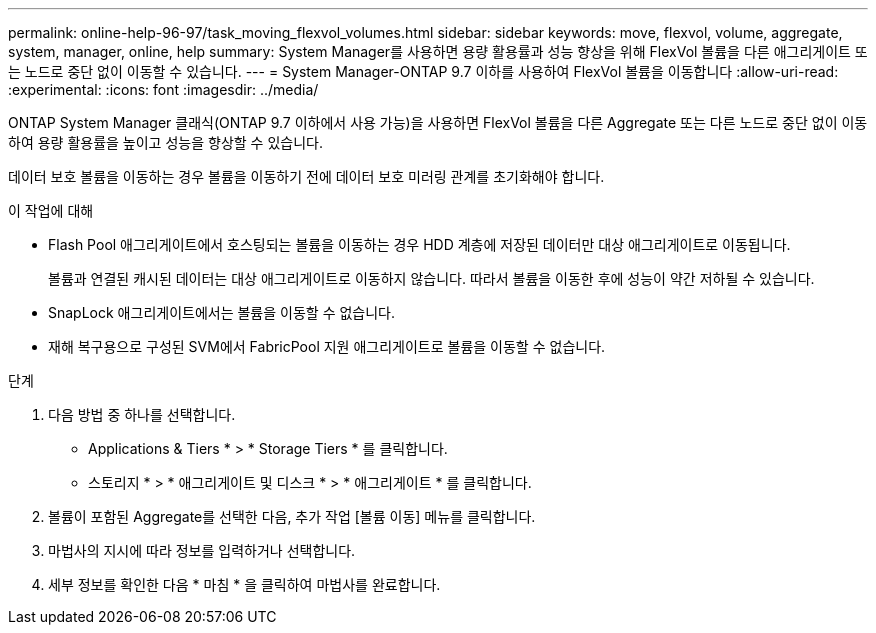 ---
permalink: online-help-96-97/task_moving_flexvol_volumes.html 
sidebar: sidebar 
keywords: move, flexvol, volume, aggregate, system, manager, online, help 
summary: System Manager를 사용하면 용량 활용률과 성능 향상을 위해 FlexVol 볼륨을 다른 애그리게이트 또는 노드로 중단 없이 이동할 수 있습니다. 
---
= System Manager-ONTAP 9.7 이하를 사용하여 FlexVol 볼륨을 이동합니다
:allow-uri-read: 
:experimental: 
:icons: font
:imagesdir: ../media/


[role="lead"]
ONTAP System Manager 클래식(ONTAP 9.7 이하에서 사용 가능)을 사용하면 FlexVol 볼륨을 다른 Aggregate 또는 다른 노드로 중단 없이 이동하여 용량 활용률을 높이고 성능을 향상할 수 있습니다.

데이터 보호 볼륨을 이동하는 경우 볼륨을 이동하기 전에 데이터 보호 미러링 관계를 초기화해야 합니다.

.이 작업에 대해
* Flash Pool 애그리게이트에서 호스팅되는 볼륨을 이동하는 경우 HDD 계층에 저장된 데이터만 대상 애그리게이트로 이동됩니다.
+
볼륨과 연결된 캐시된 데이터는 대상 애그리게이트로 이동하지 않습니다. 따라서 볼륨을 이동한 후에 성능이 약간 저하될 수 있습니다.

* SnapLock 애그리게이트에서는 볼륨을 이동할 수 없습니다.
* 재해 복구용으로 구성된 SVM에서 FabricPool 지원 애그리게이트로 볼륨을 이동할 수 없습니다.


.단계
. 다음 방법 중 하나를 선택합니다.
+
** Applications & Tiers * > * Storage Tiers * 를 클릭합니다.
** 스토리지 * > * 애그리게이트 및 디스크 * > * 애그리게이트 * 를 클릭합니다.


. 볼륨이 포함된 Aggregate를 선택한 다음, 추가 작업 [볼륨 이동] 메뉴를 클릭합니다.
. 마법사의 지시에 따라 정보를 입력하거나 선택합니다.
. 세부 정보를 확인한 다음 * 마침 * 을 클릭하여 마법사를 완료합니다.

